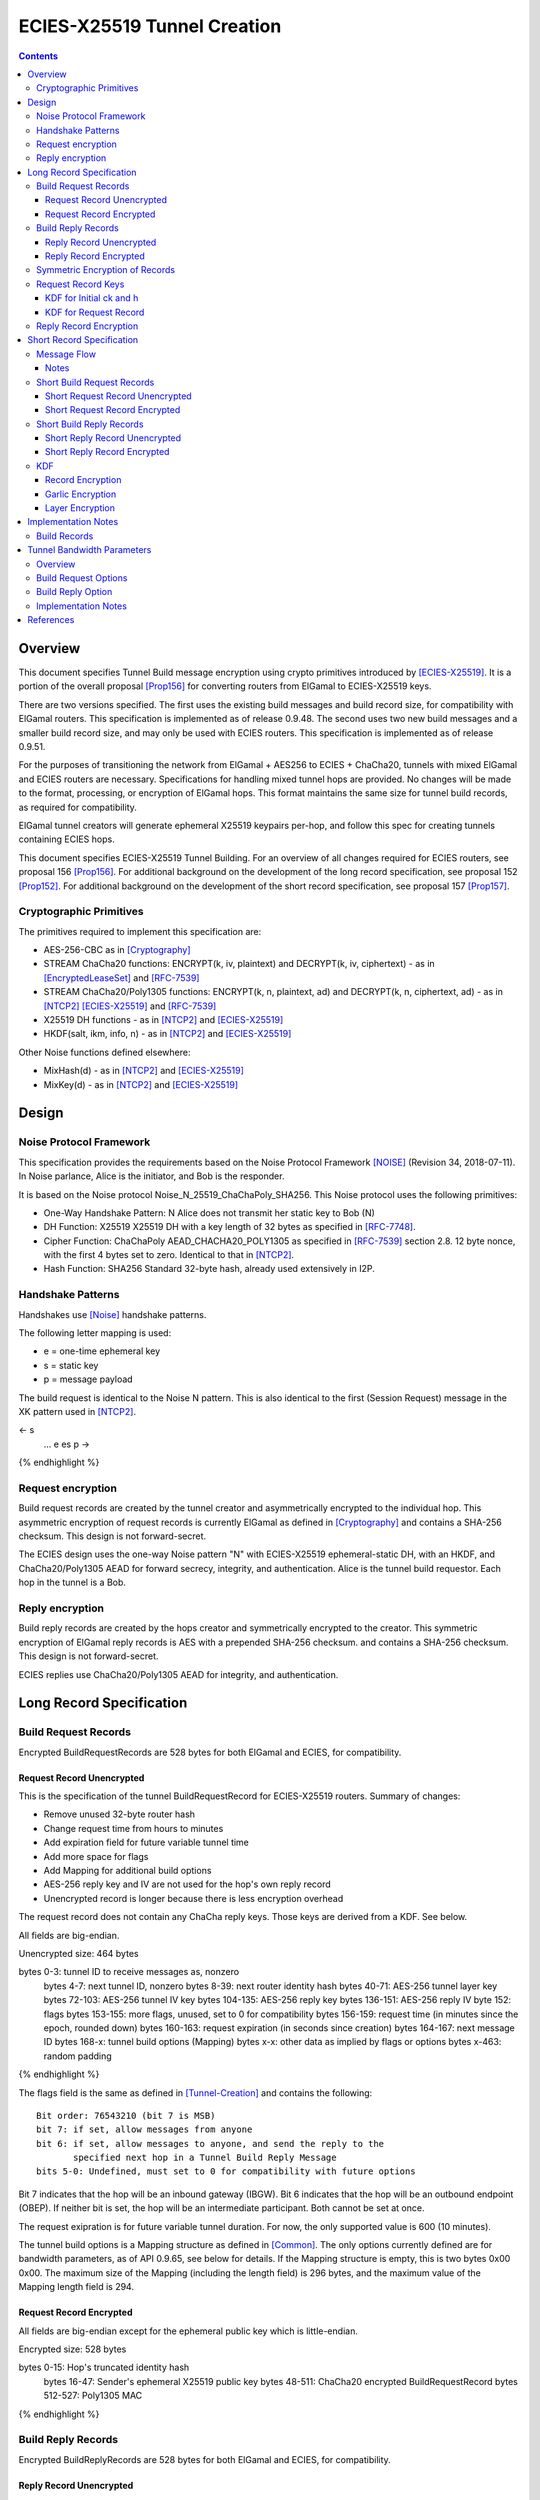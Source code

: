 =============================
ECIES-X25519 Tunnel Creation
=============================
.. meta::
    :category: Protocols
    :lastupdated: 2025-03
    :accuratefor: 0.9.65

.. contents::

Overview
========

This document specifies Tunnel Build message encryption
using crypto primitives introduced by [ECIES-X25519]_.
It is a portion of the overall proposal
[Prop156]_ for converting routers from ElGamal to ECIES-X25519 keys.

There are two versions specified.
The first uses the existing build messages and build record size, for compatibility with ElGamal routers.
This specification is implemented as of release 0.9.48.
The second uses two new build messages and a smaller build record size, and may only be used with ECIES routers.
This specification is implemented as of release 0.9.51.

For the purposes of transitioning the network from ElGamal + AES256 to ECIES + ChaCha20,
tunnels with mixed ElGamal and ECIES routers are necessary.
Specifications for handling mixed tunnel hops are provided.
No changes will be made to the format, processing, or encryption of ElGamal hops.
This format maintains the same size for tunnel build records,
as required for compatibility.

ElGamal tunnel creators will generate ephemeral X25519 keypairs per-hop, and
follow this spec for creating tunnels containing ECIES hops.

This document specifies ECIES-X25519 Tunnel Building.
For an overview of all changes required for ECIES routers, see proposal 156 [Prop156]_.
For additional background on the development of the long record specification, see proposal 152 [Prop152]_.
For additional background on the development of the short record specification, see proposal 157 [Prop157]_.


Cryptographic Primitives
------------------------

The primitives required to implement this specification are:

- AES-256-CBC as in [Cryptography]_
- STREAM ChaCha20 functions:
  ENCRYPT(k, iv, plaintext) and DECRYPT(k, iv, ciphertext) - as in [EncryptedLeaseSet]_ and [RFC-7539]_
- STREAM ChaCha20/Poly1305 functions:
  ENCRYPT(k, n, plaintext, ad) and DECRYPT(k, n, ciphertext, ad) - as in [NTCP2]_ [ECIES-X25519]_ and [RFC-7539]_
- X25519 DH functions - as in [NTCP2]_ and [ECIES-X25519]_
- HKDF(salt, ikm, info, n) - as in [NTCP2]_ and [ECIES-X25519]_

Other Noise functions defined elsewhere:

- MixHash(d) - as in [NTCP2]_ and [ECIES-X25519]_
- MixKey(d) - as in [NTCP2]_ and [ECIES-X25519]_



Design
======

Noise Protocol Framework
------------------------

This specification provides the requirements based on the Noise Protocol Framework
[NOISE]_ (Revision 34, 2018-07-11).
In Noise parlance, Alice is the initiator, and Bob is the responder.

It is based on the Noise protocol Noise_N_25519_ChaChaPoly_SHA256.
This Noise protocol uses the following primitives:

- One-Way Handshake Pattern: N
  Alice does not transmit her static key to Bob (N)

- DH Function: X25519
  X25519 DH with a key length of 32 bytes as specified in [RFC-7748]_.

- Cipher Function: ChaChaPoly
  AEAD_CHACHA20_POLY1305 as specified in [RFC-7539]_ section 2.8.
  12 byte nonce, with the first 4 bytes set to zero.
  Identical to that in [NTCP2]_.

- Hash Function: SHA256
  Standard 32-byte hash, already used extensively in I2P.


Handshake Patterns
------------------

Handshakes use [Noise]_ handshake patterns.

The following letter mapping is used:

- e = one-time ephemeral key
- s = static key
- p = message payload

The build request is identical to the Noise N pattern.
This is also identical to the first (Session Request) message in the XK pattern used in [NTCP2]_.


.. raw:: html

  {% highlight lang='dataspec' %}
<- s
  ...
  e es p ->

{% endhighlight %}


Request encryption
-----------------------

Build request records are created by the tunnel creator and asymmetrically encrypted to the individual hop.
This asymmetric encryption of request records is currently ElGamal as defined in [Cryptography]_
and contains a SHA-256 checksum. This design is not forward-secret.

The ECIES design uses the one-way Noise pattern "N" with ECIES-X25519 ephemeral-static DH, with an HKDF, and
ChaCha20/Poly1305 AEAD for forward secrecy, integrity, and authentication.
Alice is the tunnel build requestor. Each hop in the tunnel is a Bob.



Reply encryption
-----------------------

Build reply records are created by the hops creator and symmetrically encrypted to the creator.
This symmetric encryption of ElGamal reply records is AES with a prepended SHA-256 checksum.
and contains a SHA-256 checksum. This design is not forward-secret.

ECIES replies use ChaCha20/Poly1305 AEAD for integrity, and authentication.



Long Record Specification
=========================



Build Request Records
-------------------------------------

Encrypted BuildRequestRecords are 528 bytes for both ElGamal and ECIES, for compatibility.




Request Record Unencrypted
```````````````````````````````````````

This is the specification of the tunnel BuildRequestRecord for ECIES-X25519 routers.
Summary of changes:

- Remove unused 32-byte router hash
- Change request time from hours to minutes
- Add expiration field for future variable tunnel time
- Add more space for flags
- Add Mapping for additional build options
- AES-256 reply key and IV are not used for the hop's own reply record
- Unencrypted record is longer because there is less encryption overhead


The request record does not contain any ChaCha reply keys.
Those keys are derived from a KDF. See below.

All fields are big-endian.

Unencrypted size: 464 bytes

.. raw:: html

  {% highlight lang='dataspec' %}

bytes     0-3: tunnel ID to receive messages as, nonzero
  bytes     4-7: next tunnel ID, nonzero
  bytes    8-39: next router identity hash
  bytes   40-71: AES-256 tunnel layer key
  bytes  72-103: AES-256 tunnel IV key
  bytes 104-135: AES-256 reply key
  bytes 136-151: AES-256 reply IV
  byte      152: flags
  bytes 153-155: more flags, unused, set to 0 for compatibility
  bytes 156-159: request time (in minutes since the epoch, rounded down)
  bytes 160-163: request expiration (in seconds since creation)
  bytes 164-167: next message ID
  bytes   168-x: tunnel build options (Mapping)
  bytes     x-x: other data as implied by flags or options
  bytes   x-463: random padding

{% endhighlight %}

The flags field is the same as defined in [Tunnel-Creation]_ and contains the following::

 Bit order: 76543210 (bit 7 is MSB)
 bit 7: if set, allow messages from anyone
 bit 6: if set, allow messages to anyone, and send the reply to the
        specified next hop in a Tunnel Build Reply Message
 bits 5-0: Undefined, must set to 0 for compatibility with future options

Bit 7 indicates that the hop will be an inbound gateway (IBGW).  Bit 6
indicates that the hop will be an outbound endpoint (OBEP).  If neither bit is
set, the hop will be an intermediate participant.  Both cannot be set at once.

The request exipration is for future variable tunnel duration.
For now, the only supported value is 600 (10 minutes).

The tunnel build options is a Mapping structure as defined in [Common]_.
The only options currently defined are for bandwidth parameters, as of API 0.9.65, see below for details.
If the Mapping structure is empty, this is two bytes 0x00 0x00.
The maximum size of the Mapping (including the length field) is 296 bytes,
and the maximum value of the Mapping length field is 294.



Request Record Encrypted
`````````````````````````````````````

All fields are big-endian except for the ephemeral public key which is little-endian.

Encrypted size: 528 bytes

.. raw:: html

  {% highlight lang='dataspec' %}

bytes    0-15: Hop's truncated identity hash
  bytes   16-47: Sender's ephemeral X25519 public key
  bytes  48-511: ChaCha20 encrypted BuildRequestRecord
  bytes 512-527: Poly1305 MAC

{% endhighlight %}



Build Reply Records
-------------------------------------

Encrypted BuildReplyRecords are 528 bytes for both ElGamal and ECIES, for compatibility.


Reply Record Unencrypted
`````````````````````````````````````
This is the specification of the tunnel BuildReplyRecord for ECIES-X25519 routers.
Summary of changes:

- Add Mapping for build reply options
- Unencrypted record is longer because there is less encryption overhead

ECIES replies are encrypted with ChaCha20/Poly1305.

All fields are big-endian.

Unencrypted size: 512 bytes

.. raw:: html

  {% highlight lang='dataspec' %}

bytes    0-x: Tunnel Build Reply Options (Mapping)
  bytes    x-x: other data as implied by options
  bytes  x-510: Random padding
  byte     511: Reply byte

{% endhighlight %}

The tunnel build reply options is a Mapping structure as defined in [Common]_.
The only options currently defined are for bandwidth parameters, as of API 0.9.65, see below for details.
If the Mapping structure is empty, this is two bytes 0x00 0x00.
The maximum size of the Mapping (including the length field) is 511 bytes,
and the maximum value of the Mapping length field is 509.

The reply byte is one of the following values
as defined in [Tunnel-Creation]_ to avoid fingerprinting:

- 0x00 (accept)
- 30 (TUNNEL_REJECT_BANDWIDTH)


Reply Record Encrypted
```````````````````````````````````

Encrypted size: 528 bytes

.. raw:: html

  {% highlight lang='dataspec' %}

bytes   0-511: ChaCha20 encrypted BuildReplyRecord
  bytes 512-527: Poly1305 MAC

{% endhighlight %}

After full transition to ECIES records, ranged padding rules are the same as for request records.


Symmetric Encryption of Records
--------------------------------------------------------

Mixed tunnels are allowed, and necessary, for the transition from ElGamal to ECIES.
During the transitionary period, an increasing number of routers will be keyed under ECIES keys.

Symmetric cryptography preprocessing will run in the same way:

- "encryption":

  - cipher run in decryption mode
  - request records preemptively decrypted in preprocessing (concealing encrypted request records)

- "decryption":

  - cipher run in encryption mode
  - request records encrypted (revealing next plaintext request record) by participant hops

- ChaCha20 does not have "modes", so it is simply run three times:

  - once in preprocessing
  - once by the hop
  - once on final reply processing

When mixed tunnels are used, tunnel creators will need to base the symmetric encryption
of BuildRequestRecord on the current and previous hop's encryption type.

Each hop will use its own encryption type for encrypting BuildReplyRecords, and the other
records in the VariableTunnelBuildMessage (VTBM).

On the reply path, the endpoint (sender) will need to undo the [Multiple-Encryption]_, using each hop's reply key.

As a clarifying example, let's look at an outbound tunnel w/ ECIES surrounded by ElGamal:

- Sender (OBGW) -> ElGamal (H1) -> ECIES (H2) -> ElGamal (H3)

All BuildRequestRecords are in their encrypted state (using ElGamal or ECIES).

AES256/CBC cipher, when used, is still used for each record, without chaining across multiple records.

Likewise, ChaCha20 will be used to encrypt each record, not streaming across the entire VTBM.

The request records are preprocessed by the Sender (OBGW):

- H3's record is "encrypted" using:

  - H2's reply key (ChaCha20)
  - H1's reply key (AES256/CBC)

- H2's record is "encrypted" using:

  - H1's reply key (AES256/CBC)

- H1's record goes out without symmetric encryption

Only H2 checks the reply encryption flag, and sees its followed by AES256/CBC.

After being processed by each hop, the records are in a "decrypted" state:

- H3's record is "decrypted" using:

  - H3's reply key (AES256/CBC)

- H2's record is "decrypted" using:

  - H3's reply key (AES256/CBC)
  - H2's reply key (ChaCha20-Poly1305)

- H1's record is "decrypted" using:

  - H3's reply key (AES256/CBC)
  - H2's reply key (ChaCha20)
  - H1's reply key (AES256/CBC)

The tunnel creator, a.k.a. Inbound Endpoint (IBEP), postprocesses the reply:

- H3's record is "encrypted" using:

  - H3's reply key (AES256/CBC)

- H2's record is "encrypted" using:

  - H3's reply key (AES256/CBC)
  - H2's reply key (ChaCha20-Poly1305)

- H1's record is "encrypted" using:

  - H3's reply key (AES256/CBC)
  - H2's reply key (ChaCha20)
  - H1's reply key (AES256/CBC)


Request Record Keys
-----------------------------------------------------------------------

These keys are explicitly included in ElGamal BuildRequestRecords.
For ECIES BuildRequestRecords, the tunnel keys and AES reply keys are included,
but the ChaCha reply keys are derived from the DH exchange.
See [Prop156]_ for details of the router static ECIES keys.

Below is a description of how to derive the keys previously transmitted in request records.


KDF for Initial ck and h
````````````````````````

This is standard [NOISE]_ for pattern "N" with a standard protocol name.

.. raw:: html

  {% highlight lang='text' %}
This is the "e" message pattern:

  // Define protocol_name.
  Set protocol_name = "Noise_N_25519_ChaChaPoly_SHA256"
  (31 bytes, US-ASCII encoded, no NULL termination).

  // Define Hash h = 32 bytes
  // Pad to 32 bytes. Do NOT hash it, because it is not more than 32 bytes.
  h = protocol_name || 0

  Define ck = 32 byte chaining key. Copy the h data to ck.
  Set chainKey = h

  // MixHash(null prologue)
  h = SHA256(h);

  // up until here, can all be precalculated by all routers.

{% endhighlight %}


KDF for Request Record
````````````````````````

ElGamal tunnel creators generate an ephemeral X25519 keypair for each
ECIES hop in the tunnel, and use scheme above for encrypting their BuildRequestRecord.
ElGamal tunnel creators will use the scheme prior to this spec for encrypting to ElGamal hops.

ECIES tunnel creators will need to encrypt to each of the ElGamal hop's public key using the
scheme defined in [Tunnel-Creation]_. ECIES tunnel creators will use the above scheme for encrypting
to ECIES hops.

This means that tunnel hops will only see encrypted records from their same encryption type.

For ElGamal and ECIES tunnel creators, they will generate unique ephemeral X25519 keypairs
per-hop for encrypting to ECIES hops.

**IMPORTANT**:
Ephemeral keys must be unique per ECIES hop, and per build record.
Failing to use unique keys opens an attack vector for colluding hops to confirm they are in the same tunnel.


.. raw:: html

  {% highlight lang='dataspec' %}

// Each hop's X25519 static keypair (hesk, hepk) from the Router Identity
  hesk = GENERATE_PRIVATE()
  hepk = DERIVE_PUBLIC(hesk)

  // MixHash(hepk)
  // || below means append
  h = SHA256(h || hepk);

  // up until here, can all be precalculated by each router
  // for all incoming build requests

  // Sender generates an X25519 ephemeral keypair per ECIES hop in the VTBM (sesk, sepk)
  sesk = GENERATE_PRIVATE()
  sepk = DERIVE_PUBLIC(sesk)

  // MixHash(sepk)
  h = SHA256(h || sepk);

  End of "e" message pattern.

  This is the "es" message pattern:

  // Noise es
  // Sender performs an X25519 DH with Hop's static public key.
  // Each Hop, finds the record w/ their truncated identity hash,
  // and extracts the Sender's ephemeral key preceding the encrypted record.
  sharedSecret = DH(sesk, hepk) = DH(hesk, sepk)

  // MixKey(DH())
  //[chainKey, k] = MixKey(sharedSecret)
  // ChaChaPoly parameters to encrypt/decrypt
  keydata = HKDF(chainKey, sharedSecret, "", 64)
  // Save for Reply Record KDF
  chainKey = keydata[0:31]

  // AEAD parameters
  k = keydata[32:63]
  n = 0
  plaintext = 464 byte build request record
  ad = h
  ciphertext = ENCRYPT(k, n, plaintext, ad)

  End of "es" message pattern.

  // MixHash(ciphertext)
  // Save for Reply Record KDF
  h = SHA256(h || ciphertext)

{% endhighlight %}

``replyKey``, ``layerKey`` and ``layerIV`` must still be included inside ElGamal records,
and can be generated randomly.



Reply Record Encryption
--------------------------------------

The reply record is ChaCha20/Poly1305 encrypted.

.. raw:: html

  {% highlight lang='dataspec' %}

// AEAD parameters
  k = chainkey from build request
  n = 0
  plaintext = 512 byte build reply record
  ad = h from build request

  ciphertext = ENCRYPT(k, n, plaintext, ad)

{% endhighlight %}



Short Record Specification
===========================

This specification uses two new I2NP tunnel build messages,
Short Tunnel Build Message (type 25) and Outbound Tunnel Build Reply Message (type 26).

The tunnel creator and all hops in the created tunnel must ECIES-X25519, and at least version 0.9.51.
The hops in the reply tunnel (for an outbound build) or the outbound tunnel (for an inbound build)
do not have any requirements.

Encrypted request and reply records will be 218 bytes, compared to 528 bytes for all other build messages.

The plaintext request records will be 154 bytes,
compared to 222 bytes for ElGamal records,
and 464 bytes for ECIES records as defined above.

The plaintext response records will be 202 bytes,
compared to 496 bytes for ElGamal records,
and 512 bytes for ECIES records as defined above.

The reply encryption will be ChaCha20/Poly1305 for the hop's own record,
and ChaCha20 (NOT ChaCha20/Poly1305) for the other records in the build message.

Request records will be made smaller by using HKDF to create the
layer and reply keys, so they are not explicitly included in the request.



Message Flow
------------------

.. raw:: html

  {% highlight %}
STBM: Short tunnel build message (type 25)
  OTBRM: Outbound tunnel build reply message (type 26)

  Outbound Build A-B-C
  Reply through existing inbound D-E-F


                  New Tunnel
           STBM      STBM      STBM
  Creator ------> A ------> B ------> C ---\
                                     OBEP   \
                                            | Garlic wrapped (optional)
                                            | OTBRM
                                            | (TUNNEL delivery)
                                            | from OBEP to
                                            | creator
                Existing Tunnel             /
  Creator <-------F---------E-------- D <--/
                                     IBGW



  Inbound Build D-E-F
  Sent through existing outbound A-B-C


                Existing Tunnel
  Creator ------> A ------> B ------> C ---\
                                    OBEP    \
                                            | Garlic wrapped (optional)
                                            | STBM
                                            | (ROUTER delivery)
                                            | from creator
                  New Tunnel                | to IBGW
            STBM      STBM      STBM        /
  Creator <------ F <------ E <------ D <--/
                                     IBGW



{% endhighlight %}


Notes
`````
Garlic wrapping of the messages hides them from the OBEP (for an inbound build)
or the IBGW (for an outbound build). This is recommended but not required.
If the OBEP and IBGW are the same router, it is not necessary.



Short Build Request Records
-------------------------------------

Short encrypted BuildRequestRecords are 218 bytes.


Short Request Record Unencrypted
```````````````````````````````````````

Summary of changes from long records:

- Change unencrypted length from 464 to 154 bytes
- Change encrypted length from 528 to 218 bytes
- Remove layer and reply keys and IVs, they will be generated from a KDF


The request record does not contain any ChaCha reply keys.
Those keys are derived from a KDF. See below.

All fields are big-endian.

Unencrypted size: 154 bytes.

.. raw:: html

  {% highlight lang='dataspec' %}

bytes     0-3: tunnel ID to receive messages as, nonzero
  bytes     4-7: next tunnel ID, nonzero
  bytes    8-39: next router identity hash
  byte       40: flags
  bytes   41-42: more flags, unused, set to 0 for compatibility
  byte       43: layer encryption type
  bytes   44-47: request time (in minutes since the epoch, rounded down)
  bytes   48-51: request expiration (in seconds since creation)
  bytes   52-55: next message ID
  bytes    56-x: tunnel build options (Mapping)
  bytes     x-x: other data as implied by flags or options
  bytes   x-153: random padding (see below)

{% endhighlight %}


The flags field is the same as defined in [Tunnel-Creation]_ and contains the following::

 Bit order: 76543210 (bit 7 is MSB)
 bit 7: if set, allow messages from anyone
 bit 6: if set, allow messages to anyone, and send the reply to the
        specified next hop in a Tunnel Build Reply Message
 bits 5-0: Undefined, must set to 0 for compatibility with future options

Bit 7 indicates that the hop will be an inbound gateway (IBGW).  Bit 6
indicates that the hop will be an outbound endpoint (OBEP).  If neither bit is
set, the hop will be an intermediate participant.  Both cannot be set at once.

Layer encryption type: 0 for AES (as in current tunnels);
1 for future (ChaCha?)

The request exipration is for future variable tunnel duration.
For now, the only supported value is 600 (10 minutes).

The creator ephemeral public key is an ECIES key, big-endian.
It is used for the KDF for the IBGW layer and reply keys and IVs.
This is only included in the plaintext record in an Inbound Tunnel Build message.
It is required because there is no DH at this layer for the build record.

The tunnel build options is a Mapping structure as defined in [Common]_.
The only options currently defined are for bandwidth parameters, as of API 0.9.65, see below for details.
If the Mapping structure is empty, this is two bytes 0x00 0x00.
The maximum size of the Mapping (including the length field) is 98 bytes,
and the maximum value of the Mapping length field is 96.


Short Request Record Encrypted
`````````````````````````````````````

All fields are big-endian except for the ephemeral public key which is little-endian.

Encrypted size: 218 bytes

.. raw:: html

  {% highlight lang='dataspec' %}

bytes    0-15: Hop's truncated identity hash
  bytes   16-47: Sender's ephemeral X25519 public key
  bytes  48-201: ChaCha20 encrypted ShortBuildRequestRecord
  bytes 202-217: Poly1305 MAC

{% endhighlight %}


Short Build Reply Records
-------------------------------------

Short encrypted BuildReplyRecords are 218 bytes.


Short Reply Record Unencrypted
`````````````````````````````````````

Summary of changes from long records:

- Change unencrypted length from 512 to 202 bytes
- Change encrypted length from 528 to 218 bytes


ECIES replies are encrypted with ChaCha20/Poly1305.

All fields are big-endian.

Unencrypted size: 202 bytes.

.. raw:: html

  {% highlight lang='dataspec' %}

bytes    0-x: Tunnel Build Reply Options (Mapping)
  bytes    x-x: other data as implied by options
  bytes  x-200: Random padding (see below)
  byte     201: Reply byte

{% endhighlight %}

The tunnel build reply options is a Mapping structure as defined in [Common]_.
The only options currently defined are for bandwidth parameters, as of API 0.9.65, see below for details.
If the Mapping structure is empty, this is two bytes 0x00 0x00.
The maximum size of the Mapping (including the length field) is 201 bytes,
and the maximum value of the Mapping length field is 199.

The reply byte is one of the following values
as defined in [Tunnel-Creation]_ to avoid fingerprinting:

- 0x00 (accept)
- 30 (TUNNEL_REJECT_BANDWIDTH)

An additional reply value may be defined in the future to
represent rejection for unsupported options.


Short Reply Record Encrypted
```````````````````````````````````

Encrypted size: 218 bytes

.. raw:: html

  {% highlight lang='dataspec' %}

bytes   0-201: ChaCha20 encrypted ShortBuildReplyRecord
  bytes 202-217: Poly1305 MAC

{% endhighlight %}



KDF
---

We use the chaining key (ck) from Noise state after tunnel build record encryption/decrytion
to derive following keys: reply key, AES layer key, AES IV key and garlic reply key/tag for the OBEP.

Reply keys:
Note that the KDF is slightly different for the OBEP and non-OBEP hops.
Unlike long records we can't use left part of ck for reply key, because it's not last and will be used later.
The reply key is used to encypt reply that record using AEAD/Chaha20/Poly1305 and Chacha20 to reply other records.
Both use the same key. The nonce is the record's position in the message starting from 0.
See below for details.


.. raw:: html

  {% highlight lang='dataspec' %}
keydata = HKDF(ck, ZEROLEN, "SMTunnelReplyKey", 64)
  replyKey = keydata[32:63]
  ck = keydata[0:31]

  AES Layer key:
  keydata = HKDF(ck, ZEROLEN, "SMTunnelLayerKey", 64)
  layerKey = keydata[32:63]

  IV key for non-OBEP record:
  ivKey = keydata[0:31]
  because it's last

  IV key for OBEP record:
  ck = keydata[0:31]
  keydata = HKDF(ck, ZEROLEN, "TunnelLayerIVKey", 64)
  ivKey = keydata[32:63]
  ck = keydata[0:31]

  OBEP garlic reply key/tag:
  keydata = HKDF(ck, ZEROLEN, "RGarlicKeyAndTag", 64)
  garlicReplyKey = keydata[32:63]
  garlicReplyTag = keydata[0:7]

{% endhighlight %}

Note: The KDF for the IV key at the OBEP is different from that for the other hops,
even if the reply is not garlic encrypted.


Record Encryption
```````````````````````

The hop's own reply record is encrypted with ChaCha20/Poly1305.
This is the same as for the long record specification above,
EXCEPT that 'n' is the record number 0-7, instead of always being 0.
See [RFC-7539]_.

.. raw:: html

  {% highlight lang='dataspec' %}

// AEAD parameters
  k = replyKey from KDF above
  n = record number 0-7
  plaintext = 202 byte build reply record
  ad = h from build request

  ciphertext = ENCRYPT(k, n, plaintext, ad)

{% endhighlight %}


The other records are iteratively and symmetrically encrypted at each hop with ChaCha20 (NOT ChaCha20/Poly1305).
This is different from the long record specification above, which
uses AES and does not use the record number.

The record number is put in the IV at byte 4, because ChaCha20
uses a 12-byte IV with a little-endian nonce at bytes 4-11.
See [RFC-7539]_.


.. raw:: html

  {% highlight lang='dataspec' %}

// Parameters
  k = replyKey from KDF above
  n = record number 0-7
  iv = 12 bytes, all zeros except iv[4] = n
  plaintext = 218 byte encrypted record

  ciphertext = ENCRYPT(k, iv, plaintext)

{% endhighlight %}


Garlic Encryption
```````````````````````

Garlic wrapping of the messages hides them from the OBEP (for an inbound build)
or the IBGW (for an outbound build). This is recommended but not required.
If the OBEP and IBGW are the same router, it is not necessary.

Garlic encryption of an inbound Short Tunnel Build Message,
by the creator, encrypted to the ECIES IBGW, uses Noise 'N' encryption,
as defined in [ECIES-ROUTERS]_.

Garlic encryption of an Outbound Tunnel Build Reply Message,
by the OBEP, encrypted to the creator, uses
They are encrypted as Existing Session messages with
the 32-byte garlic reply key and 8-byte garlic reply tag from the KDF above.
The format is as specified for replies to Database Lookups in [I2NP]_,
[ECIES-ROUTERS]_, and [ECIES-X25519]_.


Layer Encryption
``````````````````

This specification includes a layer encryption type field in the build request record.
The only layer encryption currently supported is type 0, which is AES.
This is unchanged from previous specifications, except that the layer key and IV key
are derived from the KDF above rather than being included in the build request record.

Adding new layer encryption types, for example ChaCha20, is a topic for additional research,
and is not currently a part of this specification.



Implementation Notes
=====================

* Older routers do not check the encryption type of the hop and will send ElGamal-encrypted
  records. Some recent routers are buggy and will send various types of malformed records.
  Implementers should detect and reject these records prior to the DH operation
  if possible, to reduce CPU usage.

Build Records
-------------

Build record order must be randomized, so middle hops do not
know their location within the tunnel.

The recommended minimum number of build records is 4.
If there are more build records than hops, "fake" records must be added,
containing random or implementation-specific data.
For inbound tunnel builds, there must always be one "fake" record for the
originating router, with the correct 16-byte hash prefix, otherwise
the closest hop will know that the next hop is the originator.
The MSB of the ephemeral key (data[47] & 0x80) must also be cleared
so it looks like a real X25519 public key.

The remainder of the "fake" record may be random data, or may encrypted in any format
for the originator to send data to itself about the build,
perhaps to reduce storage requirements for pending builds.

Originators of inbound tunnels must use some method to validate
that their "fake" record has not been modified by the previous hop,
as this may also be used for deanonimization.
The orignator may store and verify a checksum of the record,
or use an AEAD encryption/decryption function, implementation-dependent.
If the 16-byte hash prefix or other build record contents were
modified, the router must discard the tunnel.

Fake records for outbound tunnels, and additional fake records for
inbound tunnels, do not have these requirements, and may
be completely random data, as they will never be visible
to any hop. It may still be desirable for the originator
to validate that they have not been modified.


Tunnel Bandwidth Parameters
===========================

Overview
--------

As we have increased the performance of the network over the last several years
with new protocols, encryption types, and congestion control improvements,
faster applications such as video streaming are becoming possible.
These applications require high bandwidth at each hop in their client tunnels.

Participating routers, however, do not have any information about how much
bandwidth a tunnel will use when they get a tunnel build message.
They can only accept or reject a tunnel based on the current total bandwidth
used by all participating tunnels and the total bandwidth limit for participating tunnels.

Requesting routers also do not have any information on how much bandwidth
is available at each hop.

Also, routers currently have no way to limit inbound traffic on a tunnel.
This would be quite useful during times of overload or DDoS of a service.

Tunnel bandwidth parameters in the tunnel build request and reply messages
add support for these features. See [Prop168]_ for additional background.
These parameters are defined as of API 0.9.65, but support may vary by implementation.
They are supported for both long and short ECIES build records.

Build Request Options
---------------------------

The following three options may be set in the tunnel build options mapping field of the record:
A requesting router may include any, all, or none.

- m := minimum bandwidth required for this tunnel (KBps positive integer as a string)
- r := requested bandwidth for this tunnel (KBps positive integer as a string)
- l := limit bandwidth for this tunnel; only sent to IBGW (KBps positive integer as a string)

Constraint: m <= r <= l

The participating router should reject the tunnel if "m" is specified and it cannot
provide at least that much bandwidth.

Request options are sent to each participant in the corresponding encrypted build request record,
and are not visible to other participants.


Build Reply Option
---------------------------

The following option may be set in the tunnel build reply options mapping field of the record,
when the response is ACCEPTED:

- b := bandwidth available for this tunnel (KBps positive integer as a string)

Constraint: b >= m

The participating router should include this if either "m" or "r" was specified
in the build request. The value should be at least that of the "m" value if specified,
but may be less or more than the "r" value if specified.

The participating router should attempt to reserve and provide at least this
much bandwidth for the tunnel, however this is not guaranteed.
Routers cannot predict conditions 10 minutes into the future, and
participating traffic is lower-priority than a router's own traffic and tunnels.

Routers may also over-allocate available bandwidth if necessary, and this is
probably desirable, as other hops in the tunnel could reject it.

For these reasons, the participating router's reply should be treated
as a best-effort commitment, but not a guarantee.

Reply options are sent to the requesting router in the corresponding encrypted build reply record,
and are not visible to other participants.


Implementation Notes
---------------------

Bandwidth parameters are as seen at the participating routers at the tunnel layer,
i.e. the number of fixed-size 1 KB tunnel messages per second.
Transport (NTCP2 or SSU2) overhead is not included.

This bandwidth may be much more or less than the bandwidth seen at the client.
Tunnel messages contain substantial overhead, including overhead from higher layers
including ratchet and streaming. Intermittent small messages such as streaming acks
will be expanded to 1 KB each.
However, gzip compression at the I2CP layer may substantially reduce bandwidth.

The simplest implementation at the requesting router is to use
the average, minimum, and/or maximum bandwidths of current tunnels in the pool
to calculate the values to put in the request.
More complex algorithms are possible and are up to the implementer.

There are no current I2CP or SAM options defined for the client to tell the
router what bandwidth is required, and no new options are proposed here.
Options may be defined at a later date if necessary.

Implementations may use available bandwidth or any other data, algorithm, local policy,
or local configuration to calculate the bandwidth value returned in the
build response.



References
==========

.. [Common]
    {{ spec_url('common-structures') }}

.. [Cryptography]
   {{ spec_url('cryptography') }}

.. [ECIES-ROUTERS]
   {{ spec_url('ecies-routers') }}

.. [ECIES-X25519]
   {{ spec_url('ecies') }}

.. [EncryptedLeaseSet]
   {{ site_url('docs/spec/encryptedleaseset') }}

.. [I2NP]
   {{ spec_url('i2np') }}

.. [NOISE]
    https://noiseprotocol.org/noise.html

.. [NTCP2]
   {{ spec_url('ntcp2') }}

.. [Prop119]
   {{ proposal_url('119') }}

.. [Prop143]
   {{ proposal_url('143') }}

.. [Prop152]
    {{ proposal_url('152') }}

.. [Prop153]
    {{ proposal_url('153') }}

.. [Prop156]
    {{ proposal_url('156') }}

.. [Prop157]
    {{ proposal_url('157') }}

.. [Prop168]
    {{ proposal_url('168') }}

.. [Tunnel-Creation]
   {{ spec_url('tunnel-creation') }}

.. [Multiple-Encryption]
   https://en.wikipedia.org/wiki/Multiple_encryption

.. [RFC-7539]
   https://tools.ietf.org/html/rfc7539

.. [RFC-7748]
   https://tools.ietf.org/html/rfc7748



